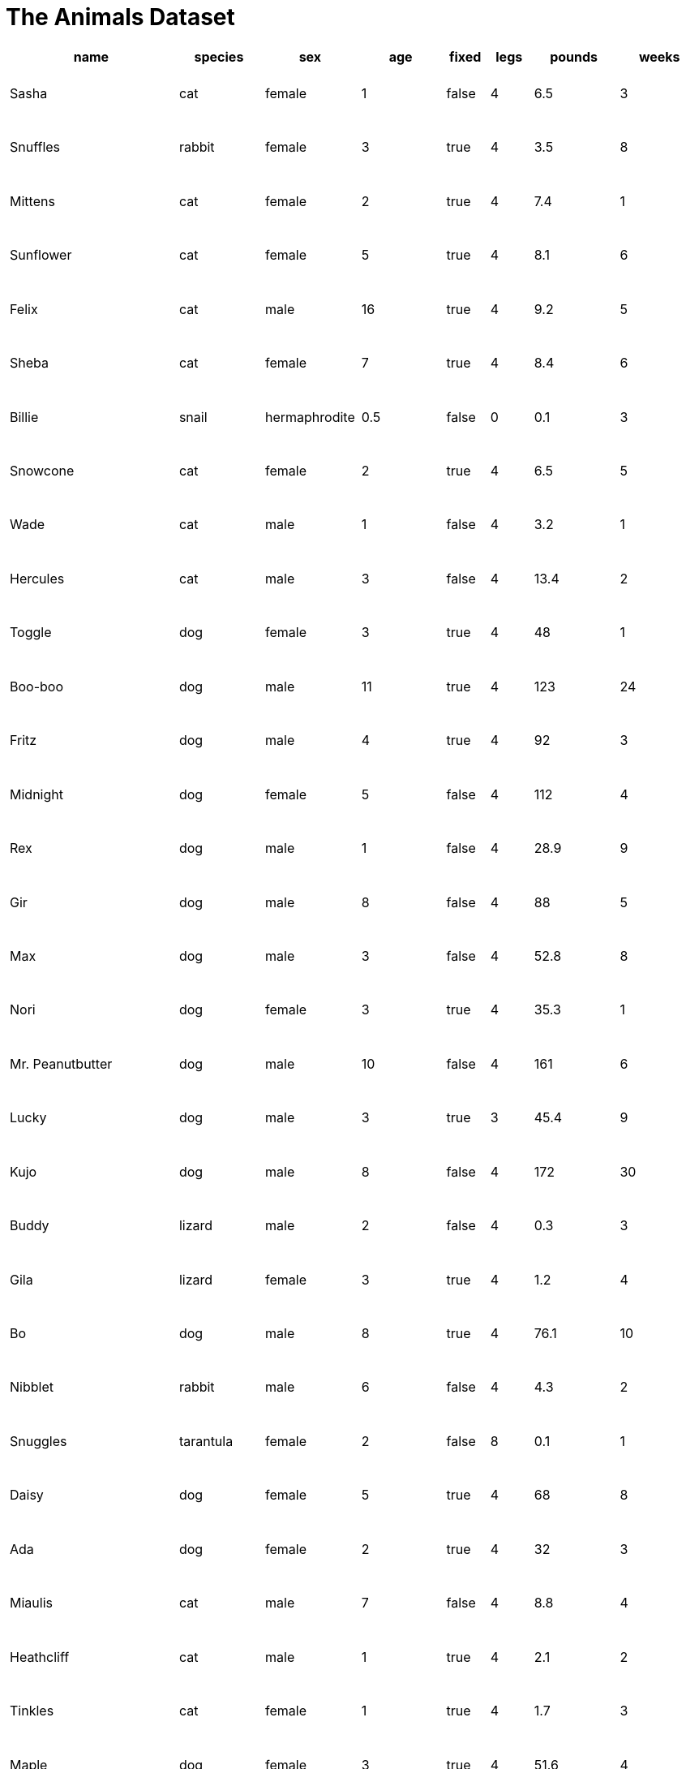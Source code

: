 = The Animals Dataset

++++
<style>
table { height: 100%; }
td { padding: 3px !important; }
</style>
++++

[cols="4,^2,^2,^2,^1,^1,^2,^2",options="header"]
|===
|name 				| species 	| sex 			| age| fixed	| legs 	| pounds| weeks
|Sasha 				| cat 		| female		|  1 | false	| 4 	| 6.5 	|  3
|Snuffles 			| rabbit 	| female		|  3 | true 	| 4 	| 3.5 	|  8
|Mittens 			| cat 		| female		|  2 | true		| 4 	| 7.4 	|  1
|Sunflower 			| cat 		| female		|  5 | true 	| 4 	| 8.1 	|  6
|Felix				| cat		| male			|  16| true		| 4		| 9.2	|  5
|Sheba 				| cat 		| female		|  7 | true 	| 4 	| 8.4 	|  6
|Billie 			| snail		| hermaphrodite	|0.5 | false 	| 0		| 0.1 	|  3
|Snowcone 			| cat 		| female		|  2 | true 	| 4 	| 6.5 	|  5
|Wade 				| cat 		| male 			|  1 | false	| 4 	| 3.2 	|  1
|Hercules 			| cat 		| male 			|  3 | false	| 4 	| 13.4 	|  2
|Toggle 			| dog 		| female		|  3 | true 	| 4 	| 48 	|  1
|Boo-boo 			| dog 		| male 			| 11 | true 	| 4 	| 123 	| 24
|Fritz 				| dog 		| male 			|  4 | true 	| 4 	| 92 	|  3
|Midnight 			| dog 		| female		|  5 | false	| 4 	| 112 	|  4
|Rex 				| dog 		| male 			|  1 | false	| 4 	| 28.9 	|  9
|Gir 				| dog 		| male 			|  8 | false	| 4 	| 88 	|  5
|Max 				| dog 		| male 			|  3 | false	| 4 	| 52.8 	|  8
|Nori 				| dog 		| female		|  3 | true 	| 4 	| 35.3 	|  1
|Mr. Peanutbutter 	| dog 		| male 			| 10 | false	| 4 	| 161 	|  6
|Lucky 				| dog 		| male 			|  3 | true 	| 3 	| 45.4 	|  9
|Kujo				| dog 		| male 			|  8 | false	| 4 	| 172 	| 30
|Buddy 				| lizard 	| male 			|  2 | false	| 4 	| 0.3 	|  3
|Gila 				| lizard 	| female		|  3 | true 	| 4 	| 1.2 	|  4
|Bo 				| dog 		| male 			|  8 | true 	| 4 	| 76.1 	| 10
|Nibblet 			| rabbit 	| male 			|  6 | false	| 4 	| 4.3 	|  2
|Snuggles 			| tarantula | female		|  2 | false	| 8 	| 0.1 	|  1
|Daisy 				| dog 		| female		|  5 | true 	| 4 	| 68 	|  8
|Ada 				| dog 		| female		|  2 | true 	| 4 	| 32 	|  3
|Miaulis 			| cat 		| male 			|  7 | false	| 4 	| 8.8	|  4
|Heathcliff 		| cat 		| male 			|  1 | true 	| 4 	| 2.1 	|  2
|Tinkles 			| cat 		| female		|  1 | true 	| 4 	| 1.7 	|  3
|Maple				| dog		| female		|  3 | true		| 4		| 51.6	|  4	
|===
